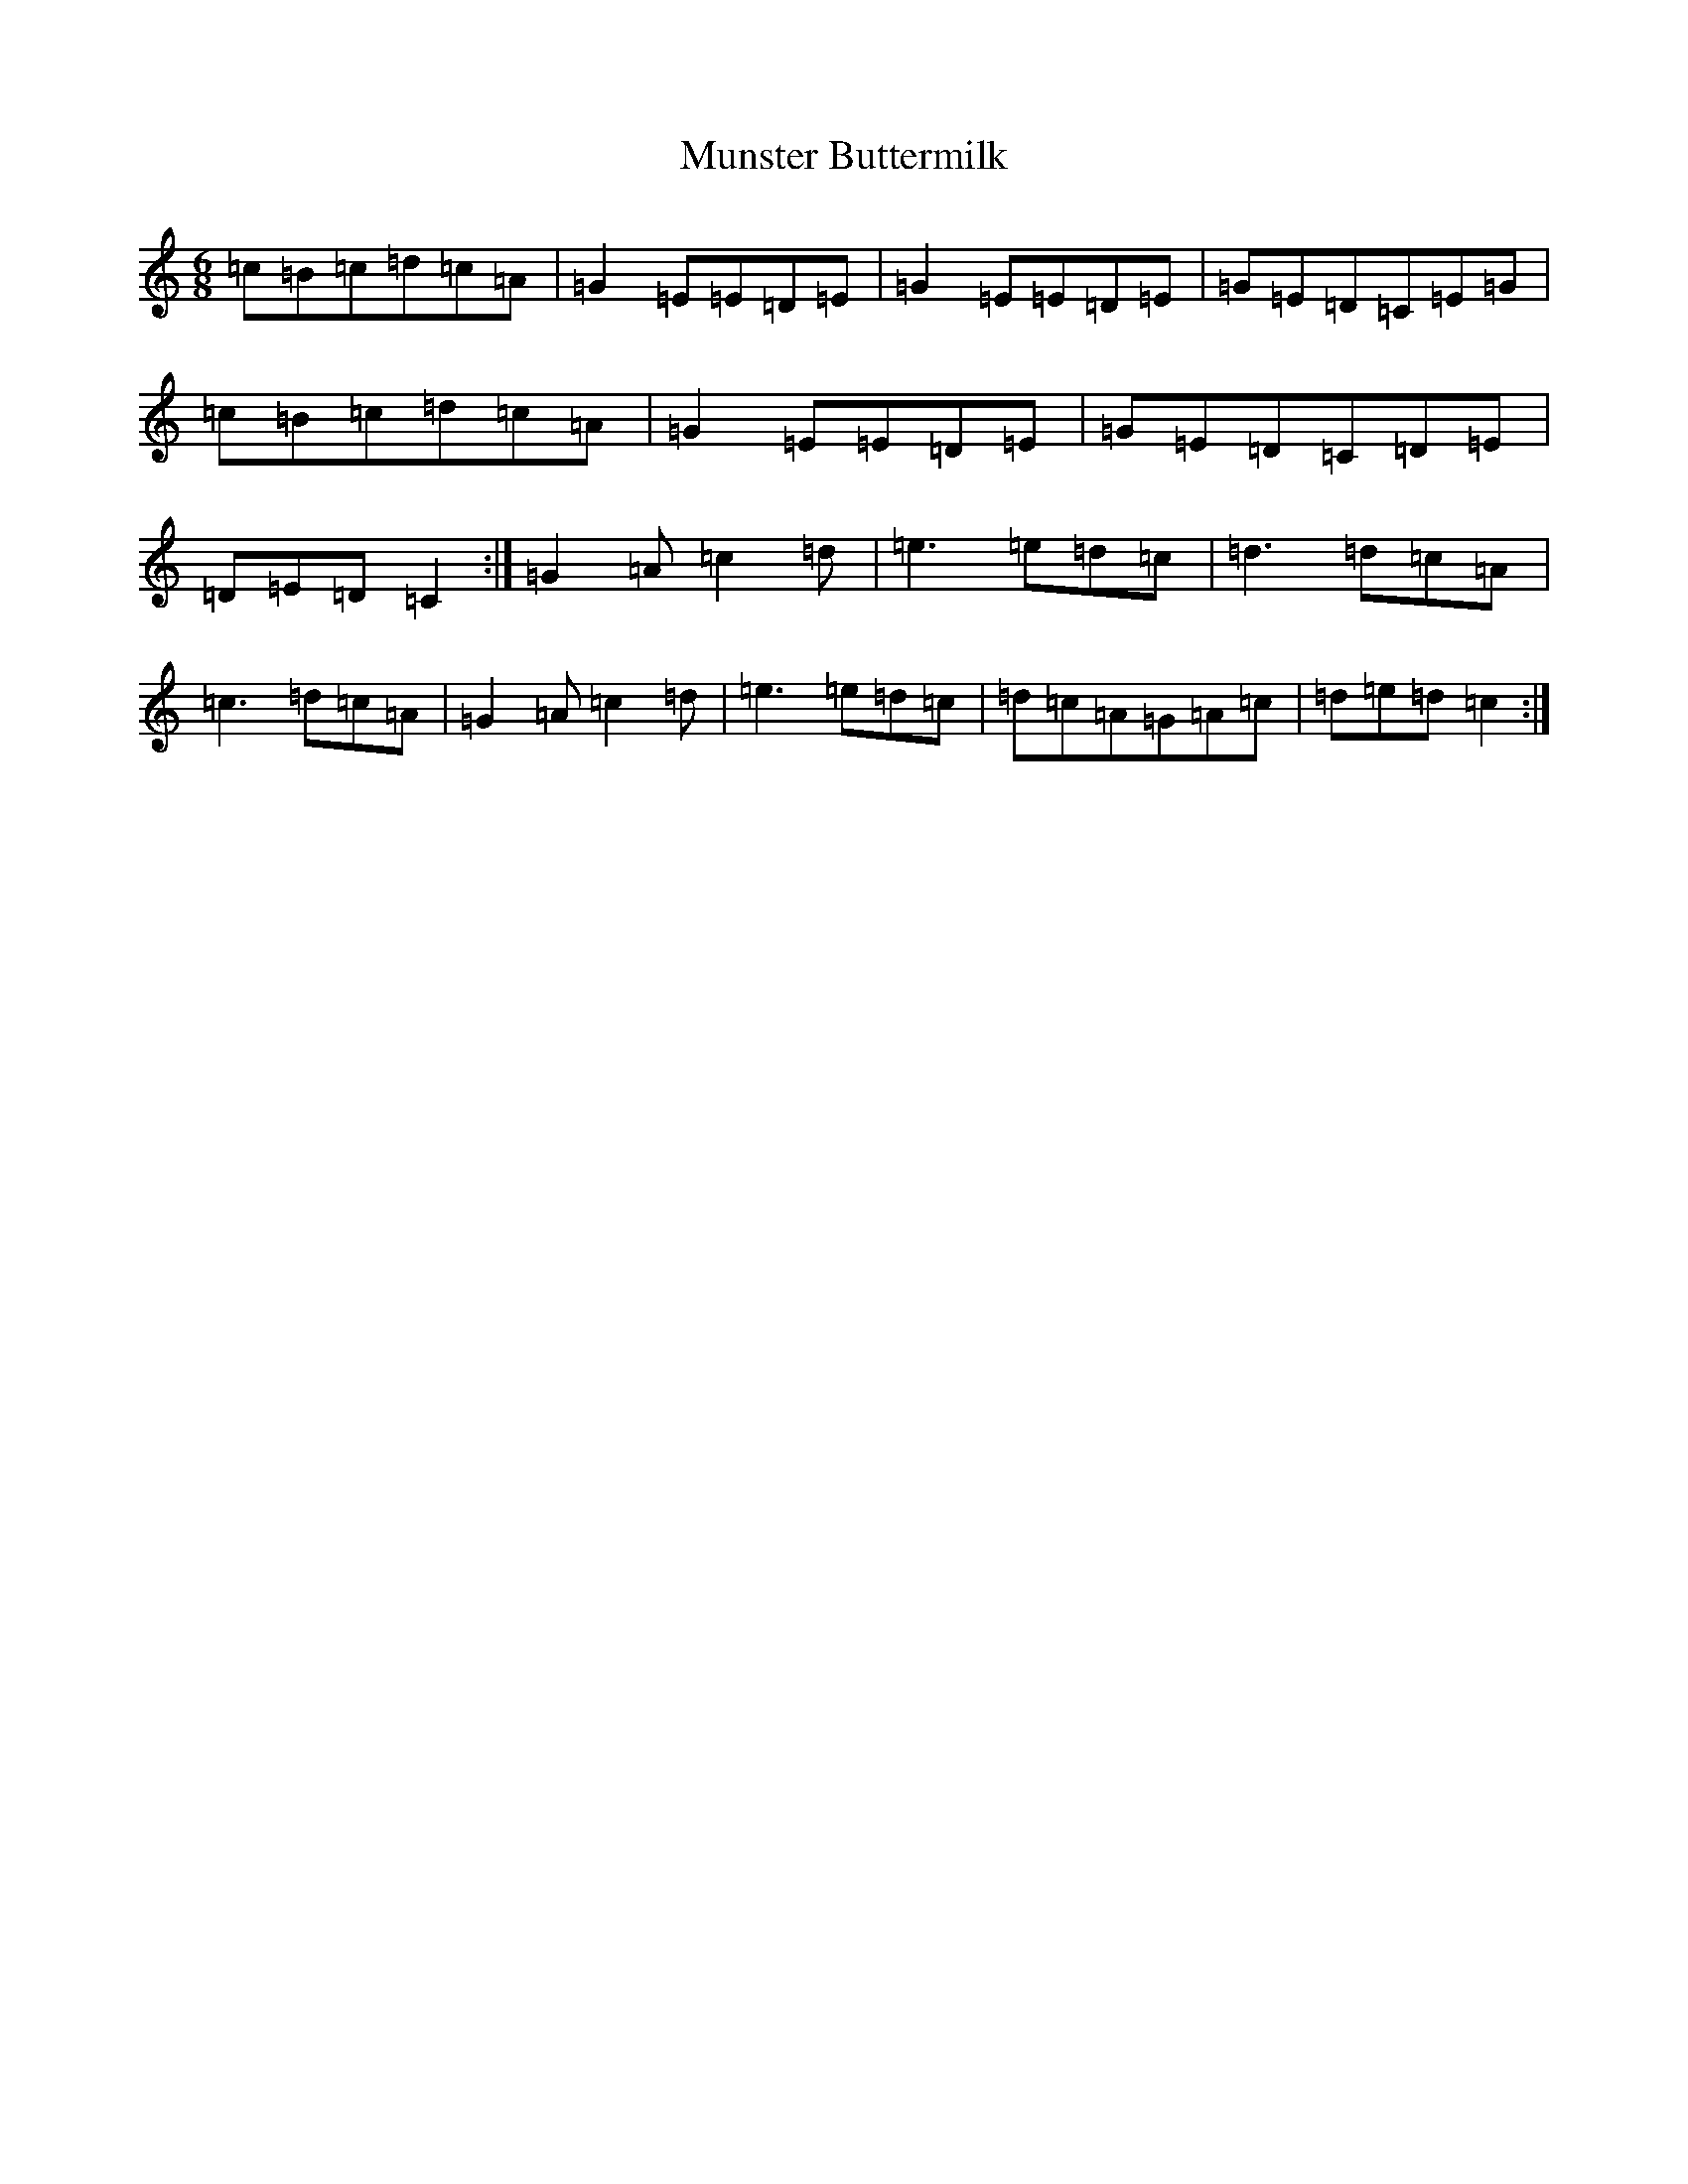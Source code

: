 X: 15043
T: Munster Buttermilk
S: https://thesession.org/tunes/1077#setting1077
R: jig
M:6/8
L:1/8
K: C Major
=c=B=c=d=c=A|=G2=E=E=D=E|=G2=E=E=D=E|=G=E=D=C=E=G|=c=B=c=d=c=A|=G2=E=E=D=E|=G=E=D=C=D=E|=D=E=D=C2:|=G2=A=c2=d|=e3=e=d=c|=d3=d=c=A|=c3=d=c=A|=G2=A=c2=d|=e3=e=d=c|=d=c=A=G=A=c|=d=e=d=c2:|